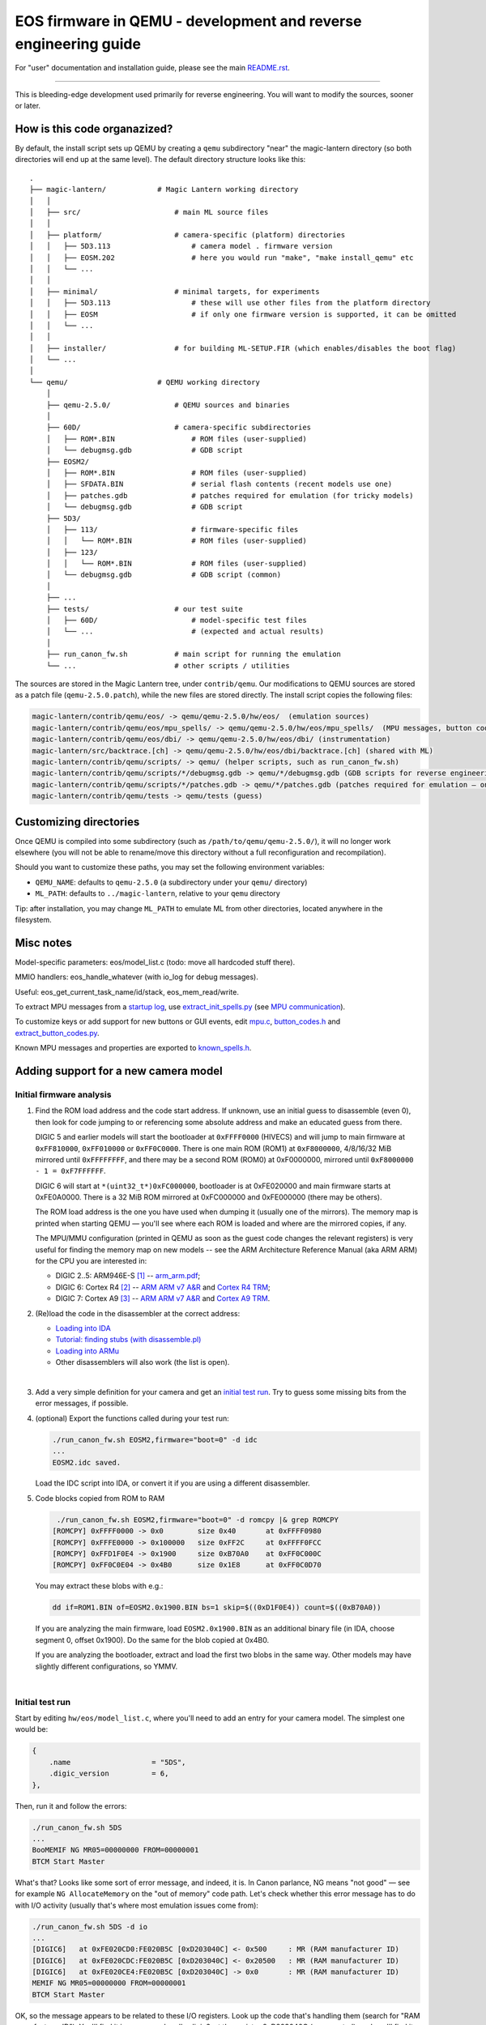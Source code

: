 EOS firmware in QEMU - development and reverse engineering guide
================================================================

For "user" documentation and installation guide, please see the main `README.rst <README.rst>`_.

-----------

This is bleeding-edge development used primarily for reverse engineering.
You will want to modify the sources, sooner or later.

How is this code organazized?
`````````````````````````````

By default, the install script sets up QEMU by creating a ``qemu`` subdirectory
"near" the magic-lantern directory (so both directories will end up at the same level).
The default directory structure looks like this::

  .
  ├── magic-lantern/            # Magic Lantern working directory
  │   │
  │   ├── src/                      # main ML source files
  │   │
  │   ├── platform/                 # camera-specific (platform) directories
  │   │   ├── 5D3.113                   # camera model . firmware version
  │   │   ├── EOSM.202                  # here you would run "make", "make install_qemu" etc
  │   │   └── ...
  │   │
  │   ├── minimal/                  # minimal targets, for experiments
  │   │   ├── 5D3.113                   # these will use other files from the platform directory
  │   │   ├── EOSM                      # if only one firmware version is supported, it can be omitted
  │   │   └── ...
  │   │
  │   ├── installer/                # for building ML-SETUP.FIR (which enables/disables the boot flag)
  │   └── ...
  │
  └── qemu/                     # QEMU working directory
      │
      ├── qemu-2.5.0/               # QEMU sources and binaries
      │
      ├── 60D/                      # camera-specific subdirectories
      │   ├── ROM*.BIN                  # ROM files (user-supplied)
      │   └── debugmsg.gdb              # GDB script
      ├── EOSM2/
      │   ├── ROM*.BIN                  # ROM files (user-supplied)
      │   ├── SFDATA.BIN                # serial flash contents (recent models use one)
      │   ├── patches.gdb               # patches required for emulation (for tricky models)
      │   └── debugmsg.gdb              # GDB script
      ├── 5D3/
      │   ├── 113/                      # firmware-specific files
      │   │   └── ROM*.BIN              # ROM files (user-supplied)
      │   ├── 123/
      │   │   └── ROM*.BIN              # ROM files (user-supplied)
      │   └── debugmsg.gdb              # GDB script (common)
      │
      ├── ...
      ├── tests/                    # our test suite
      │   ├── 60D/                      # model-specific test files
      │   └── ...                       # (expected and actual results)
      │
      ├── run_canon_fw.sh           # main script for running the emulation
      └── ...                       # other scripts / utilities

The sources are stored in the Magic Lantern tree, under ``contrib/qemu``. Our modifications to QEMU sources
are stored as a patch file (``qemu-2.5.0.patch``), while the new files are stored directly. The install script
copies the following files:

.. code:: shell

  magic-lantern/contrib/qemu/eos/ -> qemu/qemu-2.5.0/hw/eos/  (emulation sources)
  magic-lantern/contrib/qemu/eos/mpu_spells/ -> qemu/qemu-2.5.0/hw/eos/mpu_spells/  (MPU messages, button codes)
  magic-lantern/contrib/qemu/eos/dbi/ -> qemu/qemu-2.5.0/hw/eos/dbi/ (instrumentation)
  magic-lantern/src/backtrace.[ch] -> qemu/qemu-2.5.0/hw/eos/dbi/backtrace.[ch] (shared with ML)
  magic-lantern/contrib/qemu/scripts/ -> qemu/ (helper scripts, such as run_canon_fw.sh)
  magic-lantern/contrib/qemu/scripts/*/debugmsg.gdb -> qemu/*/debugmsg.gdb (GDB scripts for reverse engineering)
  magic-lantern/contrib/qemu/scripts/*/patches.gdb -> qemu/*/patches.gdb (patches required for emulation — only on some models)
  magic-lantern/contrib/qemu/tests -> qemu/tests (guess)

Customizing directories
```````````````````````

Once QEMU is compiled into some subdirectory (such as ``/path/to/qemu/qemu-2.5.0/``),
it will no longer work elsewhere (you will not be able to rename/move this directory
without a full reconfiguration and recompilation).

Should you want to customize these paths, you may set the following environment variables:

- ``QEMU_NAME``: defaults to ``qemu-2.5.0`` (a subdirectory under your ``qemu/`` directory)
- ``ML_PATH``: defaults to ``../magic-lantern``, relative to your ``qemu`` directory

Tip: after installation, you may change ``ML_PATH`` to emulate ML from other directories, located anywhere in the filesystem.

Misc notes
``````````

Model-specific parameters: eos/model_list.c (todo: move all hardcoded stuff there).

MMIO handlers: eos_handle_whatever (with io_log for debug messages).

Useful: eos_get_current_task_name/id/stack, eos_mem_read/write.

To extract MPU messages from a `startup log <http://builds.magiclantern.fm/jenkins/view/Experiments/job/startup-log/>`_,
use `extract_init_spells.py <https://bitbucket.org/hudson/magic-lantern/src/qemu/contrib/qemu/eos/mpu_spells/extract_init_spells.py>`_ (see `MPU communication`_).

To customize keys or add support for new buttons or GUI events,
edit `mpu.c <https://bitbucket.org/hudson/magic-lantern/src/qemu/contrib/qemu/eos/mpu.c>`_,
`button_codes.h <https://bitbucket.org/hudson/magic-lantern/src/qemu/contrib/qemu/eos/mpu_spells/button_codes.h>`_
and `extract_button_codes.py <https://bitbucket.org/hudson/magic-lantern/src/qemu/contrib/qemu/eos/mpu_spells/extract_button_codes.py>`_.

Known MPU messages and properties are exported to `known_spells.h <https://bitbucket.org/hudson/magic-lantern/src/qemu/contrib/qemu/eos/mpu_spells/known_spells.h>`_.

Adding support for a new camera model
`````````````````````````````````````

Initial firmware analysis
'''''''''''''''''''''''''

1) Find the ROM load address and the code start address.
   If unknown, use an initial guess to disassemble (even 0),
   then look for code jumping to or referencing some absolute address
   and make an educated guess from there.

   DIGIC 5 and earlier models will start the bootloader at ``0xFFFF0000`` (HIVECS)
   and will jump to main firmware at ``0xFF810000``, ``0xFF010000`` or ``0xFF0C0000``.
   There is one main ROM (ROM1) at ``0xF8000000``, 4/8/16/32 MiB mirrored until ``0xFFFFFFFF``,
   and there may be a second ROM (ROM0) at 0xF0000000, mirrored until ``0xF8000000 - 1 = 0xF7FFFFFF``.

   DIGIC 6 will start at ``*(uint32_t*)0xFC000000``,
   bootloader is at 0xFE020000 and main firmware starts at 0xFE0A0000. There is
   a 32 MiB ROM mirrored at 0xFC000000 and 0xFE000000 (there may be others).

   The ROM load address is the one you have used when dumping it (usually one of the mirrors).
   The memory map is printed when starting QEMU — you'll see where each ROM is loaded
   and where are the mirrored copies, if any.

   The MPU/MMU configuration (printed in QEMU as soon as the guest code
   changes the relevant registers) is very useful for finding the memory map
   on new models -- see the ARM Architecture Reference Manual (aka ARM ARM)
   for the CPU you are interested in:

   - DIGIC 2..5: ARM946E-S `[1] <http://chdk.setepontos.com/index.php?topic=9801.msg99865#msg99865>`_ -- `arm_arm.pdf <http://www.scss.tcd.ie/~waldroj/3d1/arm_arm.pdf>`_;
   - DIGIC 6: Cortex R4 `[2] <http://chdk.setepontos.com/index.php?topic=11316.msg124273#msg124273>`_ -- `ARM ARM v7 A&R <https://www.cs.utexas.edu/~simon/378/resources/ARMv7-AR_TRM.pdf>`_ and `Cortex R4 TRM <http://infocenter.arm.com/help/topic/com.arm.doc.ddi0363g/DDI0363G_cortex_r4_r1p4_trm.pdf>`_;
   - DIGIC 7: Cortex A9 `[3] <http://chdk.setepontos.com/index.php?topic=13014.msg131110#msg131110>`_ -- `ARM ARM v7 A&R <https://www.cs.utexas.edu/~simon/378/resources/ARMv7-AR_TRM.pdf>`_ and `Cortex A9 TRM <http://infocenter.arm.com/help/topic/com.arm.doc.ddi0388f/DDI0388F_cortex_a9_r2p2_trm.pdf>`_.

2) (Re)load the code in the disassembler at the correct address:

   - `Loading into IDA <http://www.magiclantern.fm/forum/index.php?topic=6785.0>`_
   - `Tutorial: finding stubs (with disassemble.pl) <http://www.magiclantern.fm/forum/index.php?topic=12177.0>`_
   - `Loading into ARMu <http://www.magiclantern.fm/forum/index.php?topic=9827.0>`_
   - Other disassemblers will also work (the list is open).

   |

3) Add a very simple definition for your camera and get an `initial test run`_.
   Try to guess some missing bits from the error messages, if possible.

4) (optional) Export the functions called during your test run:

   .. code:: shell

     ./run_canon_fw.sh EOSM2,firmware="boot=0" -d idc
     ...
     EOSM2.idc saved.

   Load the IDC script into IDA, or convert it if you are using a different disassembler.

5) Code blocks copied from ROM to RAM

   .. code:: shell
  
     ./run_canon_fw.sh EOSM2,firmware="boot=0" -d romcpy |& grep ROMCPY
    [ROMCPY] 0xFFFF0000 -> 0x0        size 0x40       at 0xFFFF0980
    [ROMCPY] 0xFFFE0000 -> 0x100000   size 0xFF2C     at 0xFFFF0FCC
    [ROMCPY] 0xFFD1F0E4 -> 0x1900     size 0xB70A0    at 0xFF0C000C
    [ROMCPY] 0xFF0C0E04 -> 0x4B0      size 0x1E8      at 0xFF0C0D70

   You may extract these blobs with e.g.:

   .. code:: shell

     dd if=ROM1.BIN of=EOSM2.0x1900.BIN bs=1 skip=$((0xD1F0E4)) count=$((0xB70A0))

   If you are analyzing the main firmware, load ``EOSM2.0x1900.BIN`` as an additional binary file
   (in IDA, choose segment 0, offset 0x1900). Do the same for the blob copied at 0x4B0.

   If you are analyzing the bootloader, extract and load the first two blobs in the same way.
   Other models may have slightly different configurations, so YMMV.

   |

Initial test run
''''''''''''''''

Start by editing ``hw/eos/model_list.c``, where you'll need to add an entry
for your camera model. The simplest one would be:

.. code:: C

    {
        .name                   = "5DS",
        .digic_version          = 6,
    },

Then, run it and follow the errors:

.. code:: shell

  ./run_canon_fw.sh 5DS
  ...
  BooMEMIF NG MR05=00000000 FROM=00000001
  BTCM Start Master

What's that? Looks like some sort of error message, and indeed, it is.
In Canon parlance, NG means "not good" — see for example ``NG AllocateMemory``
on the "out of memory" code path. Let's check whether this error message has to do
with I/O activity (usually that's where most emulation issues come from):

.. code:: shell

  ./run_canon_fw.sh 5DS -d io
  ...
  [DIGIC6]   at 0xFE020CD0:FE020B5C [0xD203040C] <- 0x500     : MR (RAM manufacturer ID)
  [DIGIC6]   at 0xFE020CDC:FE020B5C [0xD203040C] <- 0x20500   : MR (RAM manufacturer ID)
  [DIGIC6]   at 0xFE020CE4:FE020B5C [0xD203040C] -> 0x0       : MR (RAM manufacturer ID)
  MEMIF NG MR05=00000000 FROM=00000001
  BTCM Start Master

OK, so the message appears to be related to these I/O registers.
Look up the code that's handling them (search for "RAM manufacturer ID").
You'll find it in eos.c:eos_handle_digic6, at the register 0xD203040C
(as expected), and you'll find it uses a model-specific constant:
``s->model->ram_manufacturer_id``. Let's look around to see what's up with it:

.. code:: C

  .name                   = "80D",
  .ram_manufacturer_id    = 0x18000103,   /* RAM manufacturer: Micron */

  .name                   = "750D",
  .ram_manufacturer_id    = 0x14000203,

  .name                   = "5D4",
  .ram_manufacturer_id    = 0x18000401,

Good — it's now clear you'll have to find this constant. You have many choices here:

- disassemble the ROM near the affected address,
  and try to understand what value Canon code expects from this register
- use pattern matching and find it based on a similar camera model
- try the values from another camera model, hoping for the best
- trial and error

Let's go for the last one (probably the easiest). If you look at the code,
you may notice the "5" corresponds to the least significant byte in this RAM ID.
If you didn't, don't worry — you can just try something like 0x12345678:

.. code:: C

    {
        .name                   = "5DS",
        .digic_version          = 6,
        .ram_manufacturer_id    = 0x12345678,
    },

and the new error message will tell you the answer right away::

  MEMIF NG MR05=00000078 FROM=00000001

You now have at most 4 test runs to find this code :)

A more complete example: the `EOS M2 walkthrough <http://www.magiclantern.fm/forum/index.php?topic=15895.msg185103#msg185103>`_
shows how to add support for this camera from scratch, right through to getting the Canon GUI to boot (and more!)

Although this model is already supported in the repository,
you can always roll back to an older changeset (``3124887``) and follow the tutorial.

Working out all the way to Canon GUI
````````````````````````````````````

This might be a short journey (such as finding a typo or tweaking some MMIO register), or a long one (lots of things to adjust).
It's hard to tell in advance how much work it's going to be (each camera model has its own quirks),
but here's a short overview of Canon EOS boot process.

Overview of Canon EOS boot process
''''''''''''''''''''''''''''''''''

There are at least two (different) code blobs in Canon firmware:
the bootloader (what runs at power on) and the main firmware.
Generally, you cannot call bootloader functions from main firmware, or viceversa
(except maybe for trivial functions that do not use any global variables).

The start addresses for bootloader and main firmware can be found at
`Initial firmware analysis`_.

The bootloader has the following functionality:

- initialize the RAM configuration (memory protection regions, cache setup etc)
- jump to main firmware if everything is alright
- load AUTOEXEC.BIN or firmware updates, if the boot flags are configured for this
- fallback to factory menus if the hardware or the main firmware are somehow out of order
- handshaking with other CPU cores, if any.

Note: the EOS M5 has `two bootloaders <http://chdk.setepontos.com/index.php?topic=13014.msg131205#msg131205>`_, one of them running DryOS!

Getting the bootloader to run
'''''''''''''''''''''''''''''

There are two major goals here:

- launch the main firmware
- initialize the SD or CF card to load ``AUTOEXEC.BIN``.

The first goal is a lot easier, so let's start with that. What can go wrong?

- bootloader gets stuck in a loop somewhere
- bootloader executes some factory tool

Both of these are likely affected by some MMIO register. Run the emulation with ``-d io``
and try to figure out what registers might change the code paths taken by the bootloader.

Easiest case: code gets stuck reading some MMIO register. Solutions:

- look in the disassembly at the code where the register is read, and figure out what value it expects
- try random values (it may even work for simple handshakes)

Example for 5D3: comment out register ``0xC0400204`` (``case 0x204`` under ``C0400000``,
introduced in `b79cd7a <https://bitbucket.org/hudson/magic-lantern/commits/b79cd7a>`_)
and run with ``-d io``::

  [BASIC]    at 0xFFFF066C:00000000 [0xC0400204] -> 0x0       : ???
  (infinite loop repeating the same message over and over)

Just for kicks, let's see what happens if we return random values::

  ./run_canon_fw.sh 5D3,firmware="boot=0" -d io |& grep 0xC0400204
  [BASIC]    at 0xFFFF0554:00000000 [0xC0400204] -> 0x9474BA98: ???
  [BASIC]    at 0xFFFF066C:00000000 [0xC0400204] -> 0xCD84DC39: ???
  [BASIC]    at 0xFFFF066C:00000000 [0xC0400204] -> 0x9BC36796: ???

As soon as the random value matches what the firmware expects, emulation continues. In our case, the test was::

  FFFF066C   LDR R1, [R0]
  FFFF0670   AND R1, R1, #2
  FFFF0674   CMP R1, #2

Easy, right?

Harder case: the value of some MMIO register steers the code on a path you don't want.

Example for 1300D, before changeset `cbf042b <https://bitbucket.org/hudson/magic-lantern/commits/cbf042b>`_
(to try this, manually undo the linked change):

After adding the basic definition, the bootloader shows a factory menu, rather than jumping to main firmware.

.. code:: C

    {
        .name                   = "1300D",
        .digic_version          = 4,
        .rom0_size              = 0x02000000,
        .rom1_size              = 0x02000000,
        .firmware_start         = 0xFF0C0000,
    },

It does not get stuck anywhere, the factory menu works (you can navigate it on the serial console), so what's going on?

Run the emulation with ``-d io``, look at all MMIO register reads (any of these might steer the program on a different path)
and analyze the disassembly where these registers are read.

.. code:: shell

  ./run_canon_fw.sh 1300D -d io
  ...
  [*unk*]    at 0xFFFF066C:FFFF00C4 [0xC0300000] -> 0x0       : ???
  [*unk*]    at 0xFFFF0680:FFFF00C4 [0xC0300000] <- 0x1550    : ???
  [*unk*]    at 0xFFFF068C:FFFF00C4 [0xC0300208] <- 0x1       : ???
  [GPIO]     at 0xFFFF0694:FFFF00C4 [0xC022F48C] -> 0x10C     : 70D/6D SD detect?
  [FlashIF]  at 0x00000108:FFFF00C4 [0xC00000D0] -> 0x0       : ???
  [FlashIF]  at 0x00000114:FFFF00C4 [0xC00000D0] <- 0xE0000   : ???
  [FlashIF]  at 0x0000011C:FFFF00C4 [0xC00000D8] <- 0x0       : ???
  [GPIO]     at 0x00000128:FFFF00C4 [0xC022F4D0] <- 0x3000    : ???
  [FlashIF]  at 0x0000012C:FFFF00C4 [0xC00000D0] -> 0x0       : ???
  [FlashIF]  at 0x00000130:FFFF00C4 [0xC00000D0] -> 0x0       : ???
  [FlashIF]  at 0x00000134:FFFF00C4 [0xC00000D0] -> 0x0       : ???
  System & Display Check & Adjustment program has started.

If the number of registers is small, consider trial and error, or some sort of brute-forcing.
For more complex cases, look into advanced RE tools that use SMT solvers or similar black magic,
or try to understand what the code does (and how to get it back on track).

In this particular case, it's easy to guess
(exercise: give it a try, pretending you haven't already seen the solution).

In a few cases, the bootloader may use interrupts as well
(for example, 7D uses interrupts for IPC — communication between the two DIGIC cores).
To analyze them, place a breakpoint at 0x18 and see what happens from there.

The second goal — loading ``AUTOEXEC.BIN`` from the card — requires emulation of the SD or CF card.
If it doesn't already work, look at MMIO activity (``-d io``) and try to make sense of the SD or CF
initialization sequences (both protocols are documented online). The emulation has to be able
to read arbitrary sectors from the virtual card — once you provide the low-level block transfer
functionality, Canon firmware whould be able to handle the rest (filesystem drivers etc).
In other words, you shouldn't have to adjust anything in order to emulate EXFAT, for example.

Getting the main firmware to run
''''''''''''''''''''''''''''''''

Step by step:

- get debug messages

  - identify DebugMsg (lots of calls, format string is third argument), add the stub to CAM/debugmsg.gdb, run with ``-d debugmsg``
  - identify other functions used to print errors (uart_printf, variants of DebugMsg with format string at second argument etc — look for strings)
  - identify any other strings that might be helpful (tip: run with ``-d calls`` and look for something that makes even a tiny bit of sense)
  
  |

- make sure DryOS timer (heartbeat) runs (**important!**):

  - look for MMIO activity that might set up a timer at 10ms or nearby
  - figure out what interrupt is expects (run with ``-d io,int,v`` and look for "Enabled interrupt XXh", usually right before the timer configuration)
  - make sure you get periodical interrupts when running with ``-d io,int``, even when all DryOS tasks are idle

  Example: 1300D (comment out ``dryos_timer_id`` and ``dryos_timer_interrupt`` from the 1300D section
  in model_list.c to get the state before `7f1a436 <https://bitbucket.org/hudson/magic-lantern/commits/7f1a436>`_)::

    [INT]      at 0xFE0C3E10:FE0C0C18 [0xC0201010] <- 0x9       : Enabled interrupt 09h
    ...
    [TIMER]    at 0xFE0C0C54:FE0C0C54 [0xC0210108] <- 0x270F    : Timer #1: will trigger after 10 ms
    [TIMER]    at 0xFE0C3F5C:FE0C0C68 [0xC0210110] <- 0x1       : Timer #1: interrupt enable?
    [TIMER]    at 0xFE0C3F5C:FE0C0C68 [0xC0210100] <- 0x1       : Timer #1: starting
    ...

  Caveat: the emulation may go **surprisingly far *without* DryOS timer** — as far as running the GUI
  with bugs that are almost impossible to explain (such as menu selection bar being behind the logical selection by exactly 1 position).
  To see it with your own eyes, set ``dryos_timer_interrupt = 0x09`` (correct is ``0x0A``) on 60D (maybe also on other models).

  Therefore, please do not assume this works, even if you think it does — double-check!

  |

- get some tasks running

  - identify task_create (in debugmsg.gdb — same as in ML ``stubs.S``) and run the firmware under GDB
  - identify the pointer to current DryOS task

    This is called current_task_addr in model_list.c, CURRENT_TASK in debugmsg.gdb or current_task in ML stubs —
    see `debug-logging.gdb <https://bitbucket.org/hudson/magic-lantern/src/qemu/contrib/qemu/scripts/debug-logging.gdb#debug-logging.gdb>`_
    for further hints.

    |

  - identify where the current interrupt is stored
  
    Look in the interrupt handler — breakpoint at 0x18 to find it — and find CURRENT_ISR in
    `debug-logging.gdb <https://bitbucket.org/hudson/magic-lantern/src/qemu/contrib/qemu/scripts/debug-logging.gdb#debug-logging.gdb>`_,
    or current_interrupt in ML stubs.
    If you can't find it, you may set it to 0, but if you do, please take task names with a grain of salt if they are printed from some interrupt handler.
  
    |

  - run with ``-d tasks`` and watch the DryOS task switches.

  |

- optional, sometimes helpful: enable the serial console and the DryOS shell (debug with ``-d io,int,uart``)
- make the startup sequence run (see `EOS firmware startup sequence`_)
- these may need tweaking: WriteProtect switch, HotPlug events (usually GPIOs)
- make sure the GUI tasks are starting (in particular, GuiMainTask)
- identify button codes (`extract_button_codes.py <https://bitbucket.org/hudson/magic-lantern/src/qemu/contrib/qemu/eos/mpu_spells/extract_button_codes.py>`_)
- make sure the display is initialized, identify the image buffers etc.

EOS firmware startup sequence
'''''''''''''''''''''''''''''

Please note: this section does not apply to recent EOS models (M3 and newer); these models use PowerShot firmware.

If you've looked at enough `startup logs <http://www.magiclantern.fm/forum/index.php?topic=2388>`_,
you've probably noticed they are **not deterministic** (they don't always execute in the same order,
even on two runs performed under identical conditions). The EOS firmware starts many things in parallel;
there is a Sequencer object (SEQ) with a notification system that uses some binary flags
to know where things are finished. Let's look at its debug messages::

   ./run_canon_fw.sh 60D,firmware="boot=0" -d debugmsg |& grep -E --text Notify.*Cur
   [        init:ff02b9f8 ] (00:03) [SEQ] NotifyComplete (Cur = 0, 0x10000, Flag = 0x10000)
   [    PowerMgr:ff02b9f8 ] (00:03) [SEQ] NotifyComplete (Cur = 1, 0x20000002, Flag = 0x2)
   [     Startup:ff02b9f8 ] (00:03) [SEQ] NotifyComplete (Cur = 1, 0x20000000, Flag = 0x20000000)
   [     FileMgr:ff02b9f8 ] (00:03) [SEQ] NotifyComplete (Cur = 2, 0x10, Flag = 0x10)
   [     Startup:ff02b9f8 ] (00:03) [SEQ] NotifyComplete (Cur = 3, 0xe0110, Flag = 0x40000)
   [     Startup:ff02b9f8 ] (00:03) [SEQ] NotifyComplete (Cur = 3, 0xa0110, Flag = 0x80000)
   [     Startup:ff02b9f8 ] (00:03) [SEQ] NotifyComplete (Cur = 3, 0x20110, Flag = 0x100)
   [      RscMgr:ff02b9f8 ] (00:03) [SEQ] NotifyComplete (Cur = 3, 0x20010, Flag = 0x20000)
   [     FileMgr:ff02b9f8 ] (00:03) [SEQ] NotifyComplete (Cur = 3, 0x10, Flag = 0x10)
   [     Startup:ff02b9f8 ] (00:03) [SEQ] NotifyComplete (Cur = 4, 0x110, Flag = 0x100)
   [     FileMgr:ff02b9f8 ] (00:03) [SEQ] NotifyComplete (Cur = 4, 0x10, Flag = 0x10)
   [     Startup:ff02b9f8 ] (00:03) [SEQ] NotifyComplete (Cur = 5, 0x80200200, Flag = 0x80000000)
   [ GuiMainTask:ff02b9f8 ] (00:03) [SEQ] NotifyComplete (Cur = 5, 0x200200, Flag = 0x200000)
   [       DpMgr:ff02b9f8 ] (00:03) [SEQ] NotifyComplete (Cur = 5, 0x200, Flag = 0x200)
   ...

Notice the pattern? Every time a component is initialized, it calls NotifyComplete with some binary flag.
The bits from this flag are cleared from the middle number, so this number must indicate what processes
still have to do their initialization. Once this number reaches 0 (not printed),
the startup sequence advances to the next stage.

**What if it gets stuck?**

You need to figure it out: Difficulty: anywhere within [0 — infinity); a great dose of luck will help.

Let's look at an example — 1300D::

   ./run_canon_fw.sh 1300D,firmware="boot=0" -d debugmsg |& grep --text -E Notify.*Cur
   [        init:fe0d4054 ] (00:03) [SEQ] NotifyComplete (Cur = 0, 0x10000, Flag = 0x10000)
   [     Startup:fe0d4054 ] (00:03) [SEQ] NotifyComplete (Cur = 1, 0x20000002, Flag = 0x20000000)
   [    PowerMgr:fe0d4054 ] (00:03) [SEQ] NotifyComplete (Cur = 1, 0x2, Flag = 0x2)
   [     FileMgr:fe0d4054 ] (00:03) [SEQ] NotifyComplete (Cur = 2, 0x10, Flag = 0x10)
   [     Startup:fe0d4054 ] (00:03) [SEQ] NotifyComplete (Cur = 3, 0xe0110, Flag = 0x40000)
   [     Startup:fe0d4054 ] (00:03) [SEQ] NotifyComplete (Cur = 3, 0xa0110, Flag = 0x80000)
   [     Startup:fe0d4054 ] (00:03) [SEQ] NotifyComplete (Cur = 3, 0x20110, Flag = 0x100)
   [     FileMgr:fe0d4054 ] (00:03) [SEQ] NotifyComplete (Cur = 3, 0x20010, Flag = 0x10)

It got stuck because somebody has yet to call NotifyComplete with Flag = 0x20000.

Who's supposed to call that? Either look in the disassembly to find who calls NotifyComplete with the right argument,
or — if not obvious — look in the startup logs of other camera models from the same generation, where the flag is likely the same.

Why it didn't get called? Most of the time:
  
- some task is waiting at some semaphore / message queue / event flag
- it may expect some interrupt to be triggered (to complete the initialization of some peripheral)
- it may expect some message from the MPU
- other (some task stuck in a loop, some prerequisite code did not run etc)

How to solve? There's no fixed recipe; generally, try to steer the code towards calling NotifyComplete with the missing flag.
You'll need to figure out where it gets stuck and how to fix it. Some things to try:

- check whether the task supposed to call the troublesome NotifyComplete is waiting
  (not advancing past a take_semaphore / msg_queue_receive / wait_for_event_flag; ``extask`` in Dry-shell may help)

- check who calls the corresponding give_semaphore / msg_queue_send etc and why it doesn't run
  (it may be some callback, it may be expected to run from an interrupt, it may wait for some peripheral and so on)

In our case, after cross-checking the same sequence on a 60D (another DIGIC 4 camera) and figuring out a hackish way to patch it
(enough to bring the GUI, but unreliable, with some mysterious bugs), noticed that... we were looking in the wrong place!

The DryOS timer interrupt (heartbeat) was different from *all other* DIGIC 4 and 5 models, and we've never expected
the emulation to go **that** far without a valid heartbeat (that way, we've lost many hours of debugging).
Now scroll up and read that section again ;)

Fixing that and a few other things (commit `7f1a436 <https://bitbucket.org/hudson/magic-lantern/commits/7f1a436>`_)
were enough to bring the GUI on 1300D.

PowerShot firmware startup sequence
'''''''''''''''''''''''''''''''''''

TODO (see CHDK). Startup code is generally simpler and single-threaded, but less verbose.

Assertions
''''''''''

These are triggered by Canon code when something goes wrong. On the UI, these will show ERR70 —
if the rest of the system is able to change the GUI mode and show things of the screen.

When running Magic Lantern, it will attempt to save a crash log for each ERR70.

There are usually over 1000 different conditions that can trigger an assertion (ERR70).
**The only way to tell** which one it was is to read the assert message and locate it in the disassembly.
The `ERR70 description from Canon <http://cpn.canon-europe.com/content/education/infobank/camera_settings/eos_error_codes_and_messages.do>`_
("A malfunction with the images has been detected.") is overly simplistic.

-------------

**Do not attempt to fix a camera with ERR70 yourself!** Please contact us instead,
providing any relevant details (crash logs, what you did before the error and so on).
This section is for fixing assertions **in the emulation** (on a virtual machine), not on real cameras!

-------------

What we can do about them?

- figure out why they happen and fix the emulation
- as a workaround, patch the affected function (see `Patching code`_)

Tip: find the assert stub, add assert_log to your debugmsg.gdb
and run the firmware under GDB with ``-d callstack``.
You'll get a stack trace to see what code called that assertion - example below.

Patching code
'''''''''''''

Emulation is not perfect, and neither our skills. If we can figure out how to emulate cleanly
all the code, that's great. If not, there will be some code bits that will not be emulated well.
For example, an unhandled microsecond timer (USleep in DIGIC 6 models) will cause the emulation to halt
when the firmware only wants to wait for a few microseconds.

When you don't know how to solve it, you may get away with patching the troublesome routine.
This shouldn't be regarded as a fix — it's just a workaround that will hopefully help advancing the emulation.

That's why we prefer to patch the firmware from GDB scripts. These can be edited easily to experiment with,
and there is some additional burden for running a patched firmware (longer commands to type),
as a reminder that a proper fix is still wanted.

Patching things may very well break other stuff down the road — use with care.

-------------

**Be very careful patching the assertions when running on a physical camera.
If an assert was reached, that usually means something already went terribly wrong —
hiding the error message from the user is *not* the way to solve it!**

-------------

Examples:

**Patching the UTimer waiting routine on 80D** (``80D/patches.gdb``, commit `7ea57e7 <https://bitbucket.org/hudson/magic-lantern/commits/7ea57e73c09#chg-contrib/qemu/scripts/80D/patches.gdb>`_):

.. code::

 source patch-header.gdb
 
 # UTimer (fixme)
 set *(int*)0xFE5998C6 = 0x4770
 
 source patch-footer.gdb

Note: ``0x4770`` is ``BX LR`` on Thumb code; on ARM, that would be ``0xe12fff1e``.
See arm-mcr.h for a few useful instructions encodings, use an assembler or read the ARM docs
(in particular, `ARM Architecture Reference Manual <http://www.scss.tcd.ie/~waldroj/3d1/arm_arm.pdf>`_ 
and `Thumb-2 Supplement Reference Manual <http://read.pudn.com/downloads159/doc/709030/Thumb-2SupplementReferenceManual.pdf>`_).

**Patching the EstimatedSize assertion on 80D** (``80D/patches.gdb``, commit `b6c5710 <https://bitbucket.org/hudson/magic-lantern/commits/b6c5710afebbffbb194f9102fbfa9798b99fde1b?at=qemu#chg-contrib/qemu/scripts/80D/patches.gdb>`_)

After enabling the above UTimer patch, with the generic MPU messages you may get this error::

  ASSERT : Resource/./EstimatedSize.c, Task = RscMgr, Line 1484

To find where it was triggered from, make sure you have the assert stub enabled in ``80D/debugmsg.gdb``::

  b *0xFE547CD4
  assert_log

then run the firmware under GDB, with ``-d callstack``:

.. code:: shell

  (./run_canon_fw.sh 80D,firmware="boot=0" -d debugmsg,callstack -s -S & arm-none-eabi-gdb -x 80D/debugmsg.gdb) |& grep --text -C 5 ASSERT
  ...
          0xFE19B1A9(0, 1, 51, 8000003b)                                           at [RscMgr:fe19b287:2f4330] (pc:sp)
           0xFE19B03B(2f4320, 1, 51, 8000003b)                                     at [RscMgr:fe19b1af:2f4310] (pc:sp)
            0xFE547CD5(fe19b104 "FALSE", fe19b0d0 "Resource/./EstimatedSize.c", 5cc, 8000003b)
                                                                                   at [RscMgr:fe19b14b:2f42f0] (pc:sp)
  [      RscMgr:fe19b14b ] [ASSERT] FALSE at Resource/./EstimatedSize.c:1484, fe19b14f
  ...

The function you are looking for is ``0xFE19B03B`` (could have been any of the callers) and the assertion was triggered at ``0xfe19b14b``.
`Our patch <https://bitbucket.org/hudson/magic-lantern/commits/b6c5710afebbffbb194f9102fbfa9798b99fde1b?at=qemu#chg-contrib/qemu/scripts/80D/patches.gdb>`_
is at ``0xFE19B06A``, in the function identified with this method.

Incorrect firmware version?
'''''''''''''''''''''''''''

If you have to use ``patches.gdb`` for your camera, you need to be careful:
these patching scripts may perform temporary changes to the ROM. However,
at startup, ML computes a simple signature of the firmware,
to make sure it is started on the correct camera model and firmware version
(and print an error message otherwise, with portable display routines).
These patches will change the firmware signature — so you'll get an error message
telling you the firmware version is incorrect (even though it is the right one).

To avoid this issue, please consider one of the following:

- fix the emulation to avoid unnecessary patches (preferred)

- implement the patches as GDB breakpoints, rather than changing ROM contents
  (that way, the patches will not interfere with ML's firmware signature checking.)

Note: at the time of writing, firmware signature only covers the first 0x40000 bytes
from main firmware start address; ROM patches after this offset should be fine.
If in doubt, just make sure the same ML binary loads on both the patched and unpatched ROMs.


MPU communication
'''''''''''''''''

On EOS firmware, buttons, some properties (camera settings) and a few others are handled on a different CPU,
called MPU in Canon code (not sure what it stands for). On PowerShot firmware you don't need to worry about it — buttons are handled on the main CPU (PhySw).

Communication is done on a serial interface with some GPIO handshaking (look up SIO3 and MREQ in the firmware).
It can be initiated from the main CPU (mpu_send, which toggles a GPIO to get MPU's attention) or from the MPU (by triggering a MREQ interrupt); 
the transfer is then continued in SIO3 interrupts. Each interrupt transfers two bytes of data.

Message format is: ``[message_size] [payload_size] <payload>`` (where ``[x]`` is 1 byte and ``<x>`` is variable-sized).

Payload format is: ``[class] [id] <data> [ack_requested]``.

The first two bytes can be used to identify the message
(and for messages that refer to a property, to identify the property).
Property events are in `known_spells.h <https://bitbucket.org/hudson/magic-lantern/src/qemu/contrib/qemu/eos/mpu_spells/known_spells.h>`_;
GUI events (button codes) have ``class = 06``.

To log the MPU communication:

- `dm-spy-experiments <http://www.magiclantern.fm/forum/index.php?topic=2388.0>`_ branch, ``CONFIG_DEBUG_INTERCEPT_STARTUP=y`` (``mpu_send`` and ``mpu_recv`` stubs are enabled by default)
- `startup log <http://builds.magiclantern.fm/jenkins/view/Experiments/job/startup-log/>`_ builds (compiled with the above configuration)
- in QEMU, enable ``mpu_send`` and ``mpu_recv`` in ``debugmsg.gdb`` and run the firmware under GDB
- low-level: ``-d io,mpu``.

The first message is sent from the main CPU; upon receiving it, the MPU replies back:

.. code::

  ./run_canon_fw.sh 60D -s -S & arm-none-eabi-gdb -x 60D/debugmsg.gdb
  ...
  [     Startup:ff1bf228 ] register_interrupt(MREQ_ISR, 0x50, 0xff1bf06c, 0x0)
  [     Startup:ff1bf23c ] register_interrupt(SIO3_ISR, 0x36, 0xff1bf0fc, 0x0)
  [     Startup:ff1dcc18 ] task_create(PropMgr, prio=14, stack=0, entry=ff1dcb24, arg=807b1c)
  [     Startup:ff05e1b8 ] mpu_send( 06 04 02 00 00 )
  [MPU] Received: 06 04 02 00 00 00  (Init - spell #1)
  [MPU] Sending : 08 07 01 33 09 00 00 00  (unnamed)
  [     INT-36h:ff1bf420 ] mpu_recv( 08 07 01 33 09 00 00 00 )
  [MPU] Sending : 06 05 01 20 00 00  (PROP_CARD1_EXISTS)
  [     INT-36h:ff1bf420 ] mpu_recv( 06 05 01 20 00 00 )
  [MPU] Sending : 06 05 01 21 01 00  (PROP_CARD2_EXISTS)
  [     INT-36h:ff1bf420 ] mpu_recv( 06 05 01 21 01 00 )
  ...

The message sent by the main CPU is::

  06 04 02 00 00 00

- ``06`` is message size (always even)
- ``04`` is payload size (always ``message_size - 1`` or ``message_size - 2``)
- ``02 00 00 00`` is the payload:

  - ``02 00`` identifies the message (look it up in `known_spells.h <https://bitbucket.org/hudson/magic-lantern/src/qemu/contrib/qemu/eos/mpu_spells/known_spells.h>`_)
  - the last ``00`` means no special confirmation was requested (``Complete WaitID`` string)
  - the remaining ``00`` may contain property data or other information (nothing interesting here)

The first message sent back by the MPU is::

  08 07 01 33 09 00 00 00

- ``08 07``: message size and payload size
- ``01 33`` identifies the message (maps to property 0x80000029, unknown meaning)
- ``09 00 00`` is the property data (note: its size is 3 on the MPU, but 4 on the main CPU)
- ``00`` means no special confirmation was requested
  (``01`` would print ``Complete WaitID = 0x80000029``)

The second and third messages are easier to grasp::

  06 05 01 20 00 00
  06 05 01 21 01 00

- ``06 05``: message size and payload size
- ``01 20`` and ``01 21`` identify the messages (``0x8000001D/1E PROP_CARD1/CARD2_EXISTS``)
- ``00`` and ``01``: property data, meaning CF absent and SD present (size 1 on MPU, 4 on main CPU)
- ``00`` (last one) means no special confirmation was requested.


How do you get these messages?

From a `startup log <http://builds.magiclantern.fm/jenkins/view/Experiments/job/startup-log/>`_ (`dm-spy-experiments <http://www.magiclantern.fm/forum/index.php?topic=2388.0>`_), use 
`extract_init_spells.py <https://bitbucket.org/hudson/magic-lantern/src/qemu/contrib/qemu/eos/mpu_spells/extract_init_spells.py>`_
to parse the MPU communication into C code (see `make_spells.sh <https://bitbucket.org/hudson/magic-lantern/src/qemu/contrib/qemu/eos/mpu_spells/make_spells.sh>`_).

There are also generic spells in `generic.h <https://bitbucket.org/hudson/magic-lantern/src/qemu/contrib/qemu/eos/mpu_spells/generic.h>`_
that are recognized by most EOS models and are good enough to enable navigation on Canon menus.

Things to check:

- mpu_send: the message format should make sense (consistent sizes etc)
- our emulated MPU should receive the message correctly: ``[MPU] Received:`` should match the previous mpu_send line
- it should reply back with something: ``[MPU] Sending :``
- mpu_recv should be called, with the same message as argument
- to see what the firmware does with these messages, look in mpu_send and track the messages from there.

Serial flash
''''''''''''

To enable serial flash emulation (if your camera needs it, you'll see some relevant startup messages),
define ``.serial_flash_size`` in model_list.c and a few other parameters:

- chip select signal (CS): some GPIO register toggled before and after serial flash access
- SIO channel (used for SPI transfers)
- check SFIO and SFDMA in ``eos_handlers`` (for DMA transfers — Canon reused the same kind of DMA used for SD card).

Dumper: `sf_dump module <https://bitbucket.org/hudson/magic-lantern/src/unified/modules/sf_dump>`_.

For early ports, you might (or might not) get away with serial flash contents from another model.

`Patching <https://bitbucket.org/hudson/magic-lantern/commits/652133663c39>`_ might help.
When editing SFDATA.BIN files manually, watch out — some data blocks are shifted by 4 bits for some reason.

WriteProtect switch
'''''''''''''''''''

This is easy: run with ``-d debugmsg,io`` and look for a GPIO read right before this message::

  [STARTUP] WriteProtect (%#x)

Example::

  ./run_canon_fw.sh 6D,firmware="boot=0" -d debugmsg,io |& ansi2txt | grep WriteProtect -C 5
  ...
  [GPIO]   at Startup:FF14A330:FF0C4490 [0xC02200D0] -> 0x1       : GPIO_52
  [     Startup:ff0c44a8 ] (00:05) [STARTUP] WriteProtect (0x1)
  ...

That means, register 0xC02200D0 shows the WriteProtect switch state; you may want to change it to emulate a SD card without write protection.

If you don't see the WriteProtect message, this register is probably OK. To test the above, comment out the WriteProtect register handling code for your camera (usually in eos_handle_gpio).

HotPlug events
''''''''''''''

There is a task polling for hardware events, such as plugging a microphone, an external monitor,
an USB cable and maybe a few others. Generally, you want to emulate without these things,
so you'll need to look in the disassembly of HotPlug and see what it expects for each peripheral;
most of the time, it checks some GPIO registers — you may have to adjust them (usually in ``eos_handle_gpio``).

Since all of these registers are checked in a loop, you may want to silence them (``IGNORE_CONNECT_POLL``).

Adding support for a new Canon firmware version
```````````````````````````````````````````````

You will have to update:

- GDB scripts (easy — copy/paste from ML stubs or `look them up <http://www.magiclantern.fm/forum/index.php?topic=12177.0>`_)
- expected test results (time-consuming, see the `Test suite`_)
- any hardcoded stubs that might be around (e.g. in ``dbi/memcheck.c``)

Most other emulation bits usually do not depend on the firmware version
(5D3 1.2.3 was an exception).

`Updating Magic Lantern to run on a new Canon firmware version <http://www.magiclantern.fm/forum/index.php?topic=19417.0>`_
is a bit more time-consuming, but it's not difficult.

Are there any good docs on QEMU internals?
``````````````````````````````````````````

- http://nairobi-embedded.org/category/qemu.html
- http://blog.vmsplice.net
- QEMU mailing list (huge!)
- Xilinx QEMU

DryOS internals?
````````````````

This is the perfect tool for studying them. Start at:

- `Working out all the way to Canon GUI`_ for an overview
- DryOS shell (View -> Serial in menu, then type ``akashimorino``, then ``drysh``)
- task_create (from GDB scripts)
- semaphores (some GDB scripts have them)
- message queues (some GDB scripts have them)
- heartbeat timer (dryos_timer_id/interrupt in `model_list.c <https://bitbucket.org/hudson/magic-lantern/src/qemu/contrib/qemu/eos/model_list.c>`_)
- interrupt handler (follow the code at 0x18)
- to debug: ``-d io,int`` is very helpful (although a bit too verbose)

|

Serial console
``````````````

.. image:: doc/img/drysh.png
   :scale: 50 %
   :align: center

QEMU menu: ``View -> Serial``.

Hardware connections: possibly in the `battery grip pins <http://www.magiclantern.fm/forum/index.php?topic=7531>`_; 
see also `JTAG on PowerShot <https://nada-labs.net/2014/finding-jtag-on-a-canon-elph100hs-ixus115/>`_ 
and `UART pins on EOS M3 <http://chdk.setepontos.com/index.php?topic=12542.msg129346#msg129346>`_.

Some of these functions **can damage your camera!**

EOS menus
'''''''''

- FROMUTILITY menu

  - delete ``AUTOEXEC.BIN`` from the virtual card, but leave it bootable (and start with ``firmware="boot=1"``).
  - this is what happens when your camera locks up (see the warnings in `ML install guide <http://wiki.magiclantern.fm/install>`_).
  - interesting items:

    - boot flags
    - SROM menu on models with serial flash
    - Bufcon (GPIO names, `hidden menu <https://bitbucket.org/hudson/magic-lantern/commits/5d1f223994c4b437bfaae51b22e0fb216e73a4b7#chg-contrib/qemu/eos/eos_bufcon_100D.h>`_)

- FACTADJ menu

  - exit from FROMUTILITY menu to find it.

- Event shell

  - start main firmware (e.g. ``firmware="boot=0"``)
  - type ``akashimorino``
  - type ``?`` to see functions registered by name (aka `eventprocs <http://chdk.wikia.com/wiki/Event_Procedure>`_)
  - interesting items:

    - ``drysh`` to open the DryOS shell console
    - ``smemShowFix`` for the `RscMgr memory map <http://www.magiclantern.fm/forum/index.php?topic=5071.0>`_
    - ``dumpf`` to save a debug log (not all messages are saved; use `dm-spy-experiments <http://www.magiclantern.fm/forum/index.php?topic=2388.0>`_ to capture all of them)
    - ``dispcheck`` to save a screenshot of the BMP overlay
    - there are more functions than you can count, feel free to experiment and report back ;)
    - some of these functions **can damage your camera!** (but you can safely try them in QEMU)

- Dry-shell console (DryOS shell, DrySh)

  - type ``drysh`` at the event shell
  - type ``help`` for the available functions
  - interesting items:

    - ``extask`` to display DryOS tasks and their status, memory usage etc
    - ``meminfo`` and ``memmap`` to display DryOS memory map (ML is loaded in the *malloc* memory pool on many models)
    - network functions on recent models

PowerShot menus
'''''''''''''''

The PowerShot firmware expects some sort of `loopback <http://chdk.setepontos.com/index.php?topic=13278.0>`_ —
it prints a ``#`` and expects it to be echoed back, then waits for this switch to be turned off.

On EOS M3/M10, you can enter this menu by adding this to eos_handle_uart, under ``Write char``:

.. code:: C

    if (value == '#')
    {
        s->uart.reg_rx = value;
        s->uart.reg_st |= ST_RX_RDY;
    }

This will enable a debug shell; type ``?`` for the available commands.

Cross-checking the emulation with actual hardware
`````````````````````````````````````````````````

- dm-spy-experiments branch
- CONFIG_DEBUG_INTERCEPT_STARTUP=y
- run the same build on both camera and QEMU
- compare the logs (sorry, no good tool for this)
- add extra hooks as desired (dm-spy-extra.c)
- caveat: the order of execution is not deterministic.

Checking MMIO values from actual hardware
'''''''''''''''''''''''''''''''''''''''''

See `this commit <https://bitbucket.org/hudson/magic-lantern/commits/726806f3bc352c41bbd72bf40fdbab3c7245039d>`_:

- ``./run_canon_fw.sh 5D3 [...] -d io_log``
- copy/paste some entries into ``dm-spy-extra.c`` (grep for ``mmio_log`` to find them)
- get logs from both camera and QEMU (dm-spy-experiments branch, ``CONFIG_DEBUG_INTERCEPT_STARTUP=y``, maybe also `CONFIG_QEMU=y`)
- adjust the emulation until the logs match.

Checking interrupts from actual hardware
''''''''''''''''''''''''''''''''''''''''

LOG_INTERRUPTS in dm-spy-experiments.

MPU messages
''''''''''''

`mpu_send/recv <http://www.magiclantern.fm/forum/index.php?topic=2864.msg166938#msg166938>`_ in dm-spy-experiments
(`startup-log <http://builds.magiclantern.fm/jenkins/view/Experiments/job/startup-log/>`_ builds.). See `MPU Communication`_.

Committing your changes
```````````````````````

After editing the sources outside the magic-lantern directory, 
first make sure you are on the ``qemu`` branch:

.. code:: shell

  # from the magic-lantern directory
  hg up qemu -C

Then copy your changes back into the ML tree:

.. code:: shell

  # from the qemu directory
  ./copy_back_to_contrib.sh

Then commit as usual, from the ``contrib/qemu`` directory.

Reverting your changes
``````````````````````

If you want to go back to an older changeset, or just undo any changes you
made outside the magic-lantern directory, you may run the install script
again. It will not re-download QEMU, but unfortunately you will have to
recompile QEMU from scratch (which is very slow).

If you have changed only the ``eos`` files, to avoid a full recompilation
you may try a script similar to the following:

.. code:: shell

    #!/bin/bash
    
    QEMU_PATH=${QEMU_PATH:=qemu-2.5.0}
    ML_PATH=${ML_PATH:=../magic-lantern}

    cp -v $ML_PATH/contrib/qemu/eos/* $QEMU_PATH/hw/eos/
    cp -v $ML_PATH/contrib/qemu/eos/mpu_spells/* $QEMU_PATH/hw/eos/mpu_spells/
    cp -v $ML_PATH/contrib/qemu/eos/dbi/* $QEMU_PATH/hw/eos/dbi/
    cp -v $ML_PATH/src/backtrace.[ch] $QEMU_PATH/hw/eos/dbi/
    cp -vr $ML_PATH/contrib/qemu/tests/* tests/
    cp -vr $ML_PATH/contrib/qemu/scripts/* .


Test suite
``````````

Most Canon cameras are very similar inside — which is why one is able to run the same codebase
from DIGIC 2 (original 5D) all the way to DIGIC 5 (and soon 6). Yet, every camera model has its own quirks
(not only on the firmware, but also on the hardware side). Therefore, it's hard to predict whether a tiny change in the emulation, to fix a quirk for camera model X,
will have a positive or negative or neutral impact on camera model Y. The test suite tries to answer this,
and covers the following:

- Bootloader code (to make sure AUTOEXEC.BIN is loaded from the card)
- Portable display test (all EOS models)
- Portable ROM dumper (EOS models with bootloader file write routines)
- Menu navigation (on supported models) — depends on user settings from the ROM
- Card formatting (and restoring ML)
- Call/return trace until booting the GUI (a rigid test that may have to be updated frequently)
- Call/return trace on bootloader (likely independent of firmware version and user settings)
- Callstack consistency with call/return trace (at every DebugMsg call)
- File I/O (whether the firmware creates a DCIM directory on startup)
- FA_CaptureTestImage (basic image capture process, without compression or CR2 output)
- HPTimer (difficult to get right)
- DryOS task information (current_task, current_interrupt)
- GDB scripts (just a few basics)
- DryOS shell (UART)
- PowerShot models (limited tests)
- Secondary DryOS cores (limited tests)

Limitations:

- The tests are tied to our copies of the ROMs (which also store various user settings);
  unfortunately, these ROMs are not public (see `ML FAQ <http://wiki.magiclantern.fm/faq>`_).
  
  Workarounds:
  
  - run the test suite for your camera model(s) only, e.g. ``./run_tests.sh 5D3 60D 70D``
  - inspect the test results (e.g. screenshots) manually, and compare them to
    `our results from Jenkins <http://builds.magiclantern.fm/jenkins/view/QEMU/job/QEMU-tests/>`_
    to decide whether they are correct or not
  - if you have made changes to the emulation, just ask us to test them.

  Saving the ROM right after clearing camera settings may or may not give repeatable results (not tested).

- The test suite is very slow (30-60 minutes, even on decent hardware)

  Workarounds:

  - run the test suite for a small number of camera model(s): ``./run_tests.sh 5D3 60D 70D``
  - run only the test(s) you are interested in: ``./run_tests.sh 5D3 80D menu calls-main drysh``

  If you have any ideas on how to improve the tests, we are listening.

To avoid committing (large) reference screenshots or log files,
a lot of expected test results are stored as MD5 sums. That's a bit rigid,
but it does the job for now. Where appropriate, we also have grep-based
tests or custom logic on log files.

The expected test results ("`needles <http://open.qa/docs/#_needles>`_") are updated manually
(e.g. ``md5sum disp.ppm > disp.md5``). Suggestions welcome.

Code coverage?
``````````````

`Yes <http://builds.magiclantern.fm/jenkins/view/QEMU/job/QEMU-coverage/>`_.


----------

..

----------

`Back to README.rst <README.rst#rst-header-hacking>`_

